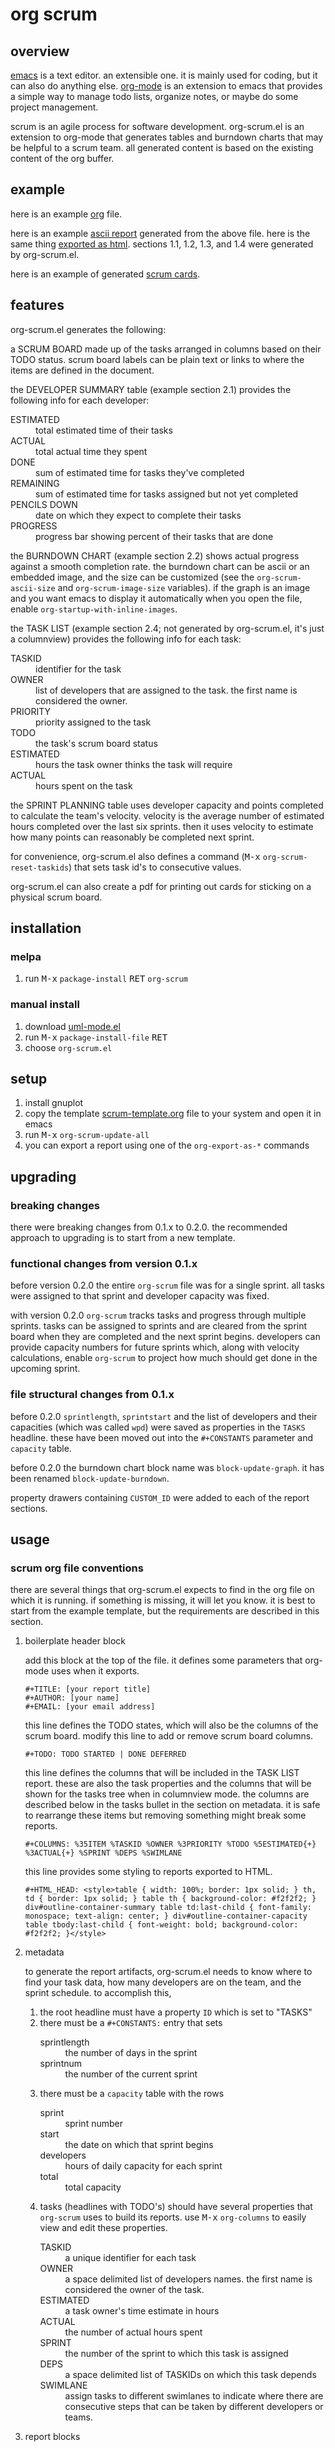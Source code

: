 [[https://melpa.org/#/metrics-tracker][file:https://melpa.org/packages/org-scrum-badge.svg]] [[https://www.gnu.org/licenses/gpl-3.0.txt][file:https://img.shields.io/badge/license-GPL_3-green.svg]]

* org scrum
** overview

   [[http://www.gnu.org/software/emacs/][emacs]] is a text editor.  an extensible one.  it is mainly used for
   coding, but it can also do anything else.  [[http://orgmode.org][org-mode]] is an extension
   to emacs that provides a simple way to manage todo lists, organize
   notes, or maybe do some project management.

   scrum is an agile process for software development.  org-scrum.el is
   an extension to org-mode that generates tables and burndown charts
   that may be helpful to a scrum team.  all generated content is based
   on the existing content of the org buffer.

** example

   here is an example [[https://raw.github.com/ianxm/emacs-scrum/master/example/example.org.txt][org]] file.

   here is an example [[https://ianxm-githubfiles.s3.amazonaws.com/emacs-scrum/example-report.txt][ascii report]] generated from the above file.  here
   is the same thing [[https://ianxm-githubfiles.s3.amazonaws.com/emacs-scrum/example-report.html][exported as html]].  sections 1.1, 1.2, 1.3, and 1.4
   were generated by org-scrum.el.

   here is an example of generated [[https://ianxm-githubfiles.s3.amazonaws.com/emacs-scrum/scrum_cards.pdf][scrum cards]].

** features

   org-scrum.el generates the following:

   a SCRUM BOARD made up of the tasks arranged in columns based on
   their TODO status.  scrum board labels can be plain text or links
   to where the items are defined in the document.

   the DEVELOPER SUMMARY table (example section 2.1) provides the
   following info for each developer:
   - ESTIMATED :: total estimated time of their tasks
   - ACTUAL :: total actual time they spent
   - DONE :: sum of estimated time for tasks they've completed
   - REMAINING :: sum of estimated time for tasks assigned but not yet
     completed
   - PENCILS DOWN :: date on which they expect to complete their tasks
   - PROGRESS :: progress bar showing percent of their tasks that are
     done

   the BURNDOWN CHART (example section 2.2) shows actual progress
   against a smooth completion rate.  the burndown chart can be ascii
   or an embedded image, and the size can be customized (see the
   ~org-scrum-ascii-size~ and ~org-scrum-image-size~ variables).  if the
   graph is an image and you want emacs to display it automatically
   when you open the file, enable ~org-startup-with-inline-images~.

   the TASK LIST (example section 2.4; not generated by org-scrum.el,
   it's just a columnview) provides the following info for each task:
   - TASKID :: identifier for the task
   - OWNER :: list of developers that are assigned to the task.  the
     first name is considered the owner.
   - PRIORITY :: priority assigned to the task
   - TODO :: the task's scrum board status
   - ESTIMATED :: hours the task owner thinks the task will require
   - ACTUAL :: hours spent on the task

   the SPRINT PLANNING table uses developer capacity and points
   completed to calculate the team's velocity.  velocity is the
   average number of estimated hours completed over the last six
   sprints.  then it uses velocity to estimate how many points can
   reasonably be completed next sprint.

   for convenience, org-scrum.el also defines a command
   (@@html:<kbd>@@M-x@@html:</kbd>@@ ~org-scrum-reset-taskids~) that
   sets task id's to consecutive values.

   org-scrum.el can also create a pdf for printing out cards for
   sticking on a physical scrum board.

** installation

*** melpa

    1. run @@html:<kbd>@@M-x@@html:</kbd>@@ ~package-install~
       @@html:<kbd>@@RET@@html:</kbd>@@ ~org-scrum~

*** manual install

    1. download [[https://raw.github.com/ianxm/emacs-uml/master/uml-mode.el][uml-mode.el]]
    2. run @@html:<kbd>@@M-x@@html:</kbd>@@ ~package-install-file~
       @@html:<kbd>@@RET@@html:</kbd>@@
    3. choose ~org-scrum.el~

** setup

   1. install gnuplot
   2. copy the template [[https://raw.github.com/ianxm/emacs-scrum/master/example/scrum-template.org.txt][scrum-template.org]] file to your system and
      open it in emacs
   3. run @@html:<kbd>@@M-x@@html:</kbd>@@ ~org-scrum-update-all~
   4. you can export a report using one of the ~org-export-as-*~ commands

** upgrading
*** breaking changes

    there were breaking changes from 0.1.x to 0.2.0.  the recommended
    approach to upgrading is to start from a new template.

*** functional changes from version 0.1.x

    before version 0.2.0 the entire ~org-scrum~ file was for a single
    sprint.  all tasks were assigned to that sprint and developer
    capacity was fixed.

    with version 0.2.0 ~org-scrum~ tracks tasks and progress through
    multiple sprints.  tasks can be assigned to sprints and are
    cleared from the sprint board when they are completed and the next
    sprint begins.  developers can provide capacity numbers for future
    sprints which, along with velocity calculations, enable ~org-scrum~
    to project how much should get done in the upcoming sprint.

*** file structural changes from 0.1.x

    before 0.2.0 ~sprintlength~, ~sprintstart~ and the list of
    developers and their capacities (which was called ~wpd~) were saved
    as properties in the ~TASKS~ headline.  these have been moved out
    into the ~#+CONSTANTS~ parameter and ~capacity~ table.

    before 0.2.0 the burndown chart block name was ~block-update-graph~.
    it has been renamed ~block-update-burndown~.

    property drawers containing ~CUSTOM_ID~ were added to each of the
    report sections.

** usage
*** scrum org file conventions

    there are several things that org-scrum.el expects to find in the
    org file on which it is running.  if something is missing, it will
    let you know.  it is best to start from the example template, but
    the requirements are described in this section.

**** boilerplate header block

    add this block at the top of the file.  it defines some parameters
    that org-mode uses when it exports.

#+BEGIN_SRC org-mode
#+TITLE: [your report title]
#+AUTHOR: [your name]
#+EMAIL: [your email address]
#+END_SRC

    this line defines the TODO states, which will also be the columns
    of the scrum board.  modify this line to add or remove scrum board
    columns.

#+BEGIN_SRC org-mode
#+TODO: TODO STARTED | DONE DEFERRED
#+END_SRC

    this line defines the columns that will be included in the TASK
    LIST report.  these are also the task properties and the columns
    that will be shown for the tasks tree when in columnview mode.
    the columns are described below in the tasks bullet in the section
    on metadata.  it is safe to rearrange these items but removing
    something might break some reports.

#+BEGIN_SRC org-mode
#+COLUMNS: %35ITEM %TASKID %OWNER %3PRIORITY %TODO %5ESTIMATED{+} %3ACTUAL{+} %SPRINT %DEPS %SWIMLANE
#+END_SRC

    this line provides some styling to reports exported to HTML.

#+BEGIN_SRC org-mode
#+HTML_HEAD: <style>table { width: 100%; border: 1px solid; } th, td { border: 1px solid; } table th { background-color: #f2f2f2; } div#outline-container-summary table td:last-child { font-family: monospace; text-align: center; } div#outline-container-capacity table tbody:last-child { font-weight: bold; background-color: #f2f2f2; }</style>
#+END_SRC

**** metadata

     to generate the report artifacts, org-scrum.el needs to know
     where to find your task data, how many developers are on the
     team, and the sprint schedule.  to accomplish this,

     1. the root headline must have a property ~ID~ which is set to
        "TASKS"
     2. there must be a ~#+CONSTANTS:~ entry that sets
        - sprintlength :: the number of days in the sprint
        - sprintnum :: the number of the current sprint
     3. there must be a ~capacity~ table with the rows
        - sprint :: sprint number
        - start :: the date on which that sprint begins
        - developers :: hours of daily capacity for each sprint
        - total :: total capacity
     4. tasks (headlines with TODO's) should have several properties
        that ~org-scrum~ uses to build its reports.  use
        @@html:<kbd>@@M-x@@html:</kbd>@@ ~org-columns~ to easily view
        and edit these properties.
        - TASKID :: a unique identifier for each task
        - OWNER :: a space delimited list of developers names.  the
          first name is considered the owner of the task.
        - ESTIMATED :: a task owner's time estimate in hours
        - ACTUAL :: the number of actual hours spent
        - SPRINT :: the number of the sprint to which this task is
          assigned
        - DEPS :: a space delimited list of TASKIDs on which this task
          depends
        - SWIMLANE :: assign tasks to different swimlanes to indicate
          where there are consecutive steps that can be taken by
          different developers or teams.

**** report blocks

    the generated content is written to dynamic blocks embedded in the
    same org buffer in which it is operating.  org-mode needs those
    blocks to have ~#+BEGIN~ and ~#+END~ statements so that it knows where
    to write the generated content.  to that end, this needs to be
    somewhere in the file for each report.  however, the order that
    they occur in the file doesn't matter and all report sections are
    optional.  if a report block is not found in the buffer,
    ~org-scrum-update-all~ will skip them.

#+BEGIN_SRC org-mode
#+BEGIN: block-update-board
#+END:

#+BEGIN: block-update-summary
#+END:

#+BEGIN: block-update-graph
#+END:

#+BEGIN: columnview :hlines 2 :maxlevel 5 :id "TASKS"
#+END:
#+END_SRC

**** schedule and capacity table

    the schedule and capacity section contains two important things.

    the ~sprintlength~ and ~sprintnum~ constants can be updated directly.
    simply edit them inline and use @@html:<kbd>@@C-c
    C-c@@html:</kbd>@@ to load the setting.

    the ~capacity~ table can be used to add or remove sprints by adding
    or removing columns.  the first row identifies the sprint number
    and is autogenerated (changes will be overwritten).  you can also
    set sprint start dates by editing the second row (changes here
    will not be overwritten).  alternatively if you blank cells in the
    second row and run the table formula it will fill them in by
    adding ~sprintlength~ days to the previous sprint start date.  you
    have to set the first sprint's start date.

    you can also use it to add or remove developers by adding or
    removing rows in the center section between the hlines.  finally,
    the ~capcity~ table can be used to set developer capacity by filling
    in the numbers in the sprint rows between the hlines.  capacity is
    in hours of work per week.  running the table formula will
    recalculate the total, but you don't have to do this manually
    since it is done automatically by ~org-scrum-update-all~.  you can
    run the table formula by hitting @@html:<kbd>@@C-c
    C-c@@html:</kbd>@@ on the ~TBLFM:~ line at the bottom of the table.

*** updating generated content

    generated content can be updated by running
    @@html:<kbd>@@M-x@@html:</kbd>@@ ~org-scrum-update-all~

    alternatively, individual blocks can be updated by doing a
    @@html:<kbd>@@C-c C-c@@html:</kbd>@@ with the point on the ~#+BEGIN~
    line at the top of the block.

    run @@html:<kbd>@@M-x@@html:</kbd>@@ ~org-scrum-start-next-sprint~
    to start the next sprint.  this command will increment the current
    sprint number and reassign all of the stories that are in the
    current sprint and not done to the new sprint.

    @@html:<kbd>@@M-x@@html:</kbd>@@ ~org-scrum-reset-taskids~ will set
    all task id's to consecutive values for the tree at the point.
    the values are two digits starting from one and prefixed with the
    string given by the variable ~org-scrum-taskid-prefix~.  this is
    deprecated and will be altered or removed in future versions.

*** scrum cards

    org-scrum.el can generate a pdf (requires ~texi2pdf~, and
    ~multirow.sty~) of task cards that can be printed out and stuck on
    a physical scrum board.  each card contains the task's id, owner,
    estimate, actual, and headline text.  the pdf will be named
    "scrum_cards.pdf"

*** customization

    org-scrum.el defines several variables that can be used to customize
    the content it generates.

    - org-scrum-ascii-graph :: if ~t~ export the burndown graph in ascii,
         else use an embedded svg image
    - org-scrum-ascii-size :: for ascii burndown graphs, size as (width height)
    - org-scrum-image-size :: for svg burndown graphs, size as (width height)
    - org-scrum-taskid-prefix :: prefix added to taskids. defaults to "T"
    - org-scrum-board-links :: if true, make the items in the scrum board links
    - org-scrum-board-format :: specify the format of the scrum board items.
      this accepts a format string that supports the following replacements
      - %i :: task id
      - %p :: priority
      - %t :: task name
      - %o :: task owner(s)
      - %c :: close date

      this still supports the following legacy formats which can be set by number
      - 1 :: ~id.~
      - 2 :: ~priority task (closedate)~
      - 3 :: ~id. priority task (closedate)~
      - 4 :: ~id. owner (closedate)~
      - 5 :: ~id. priority task (owner closedate)~
